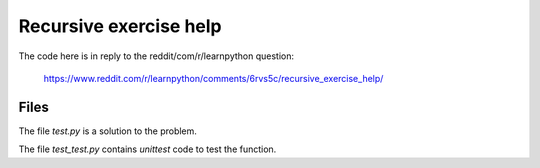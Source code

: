 Recursive exercise help
=======================

The code here is in reply to the reddit/com/r/learnpython question:

    https://www.reddit.com/r/learnpython/comments/6rvs5c/recursive_exercise_help/

Files
-----

The file *test.py* is a solution to the problem.

The file *test_test.py* contains `unittest` code to test the function.

